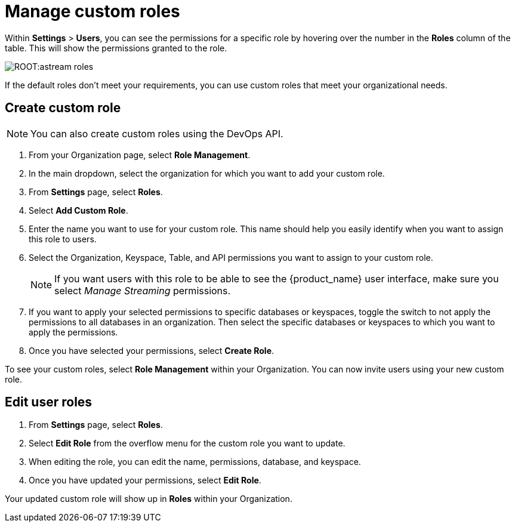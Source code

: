 = Manage custom roles
:slug: manage-custom-user-roles
:page-aliases: docs@astra-streaming::astream-custom-roles.adoc
:page-tag: astra-streaming,security,secure,pulsar

Within *Settings* > *Users*, you can see the permissions for a specific role by hovering over the number in the *Roles* column of the table. This will show the permissions granted to the role.

image::ROOT:astream-roles.png[]

If the default roles don't meet your requirements, you can use custom roles that meet your organizational needs.

== Create custom role

[NOTE]
====
You can also create custom roles using the DevOps API.
====

. From your Organization page, select *Role Management*.
. In the main dropdown, select the organization for which you want to add your custom role.
. From *Settings* page, select *Roles*.
. Select *Add Custom Role*.
. Enter the name you want to use for your custom role. This name should help you easily identify when you want to assign this role to users.
. Select the Organization, Keyspace, Table, and API permissions you want to assign to your custom role. 
+
[NOTE]
====
If you want users with this role to be able to see the {product_name} user interface, make sure you select _Manage Streaming_ permissions.
====
+
. If you want to apply your selected permissions to specific databases or keyspaces, toggle the switch to not apply the permissions to all databases in an organization. Then select the specific databases or keyspaces to which you want to apply the permissions.
. Once you have selected your permissions, select *Create Role*.

To see your custom roles, select *Role Management* within your Organization. You can now invite users using your new custom role.

== Edit user roles

. From *Settings* page, select *Roles*.
. Select *Edit Role* from the overflow menu for the custom role you want to update.
. When editing the role, you can edit the name, permissions, database, and keyspace.
. Once you have updated your permissions, select *Edit Role*.

Your updated custom role will show up in *Roles* within your Organization.
